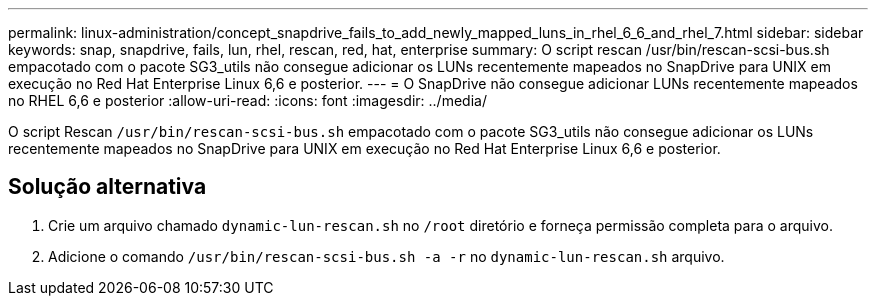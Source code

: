 ---
permalink: linux-administration/concept_snapdrive_fails_to_add_newly_mapped_luns_in_rhel_6_6_and_rhel_7.html 
sidebar: sidebar 
keywords: snap, snapdrive, fails, lun, rhel, rescan, red, hat, enterprise 
summary: O script rescan /usr/bin/rescan-scsi-bus.sh empacotado com o pacote SG3_utils não consegue adicionar os LUNs recentemente mapeados no SnapDrive para UNIX em execução no Red Hat Enterprise Linux 6,6 e posterior. 
---
= O SnapDrive não consegue adicionar LUNs recentemente mapeados no RHEL 6,6 e posterior
:allow-uri-read: 
:icons: font
:imagesdir: ../media/


[role="lead"]
O script Rescan `/usr/bin/rescan-scsi-bus.sh` empacotado com o pacote SG3_utils não consegue adicionar os LUNs recentemente mapeados no SnapDrive para UNIX em execução no Red Hat Enterprise Linux 6,6 e posterior.



== Solução alternativa

. Crie um arquivo chamado `dynamic-lun-rescan.sh` no `/root` diretório e forneça permissão completa para o arquivo.
. Adicione o comando `/usr/bin/rescan-scsi-bus.sh -a -r` no `dynamic-lun-rescan.sh` arquivo.

